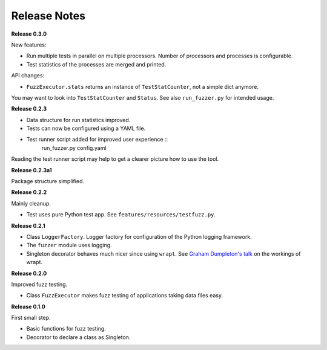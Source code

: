 =============
Release Notes
=============

**Release 0.3.0**

New features:

* Run multiple tests in parallel on multiple processors. Number of processors and processes is configurable.
* Test statistics of the processes are merged and printed.

API changes:

* ``FuzzExecutor.stats`` returns an instance of ``TestStatCounter``, not a simple dict anymore.

You may want to look into ``TestStatCounter`` and ``Status``.
See also ``run_fuzzer.py`` for intended usage.


**Release 0.2.3**

* Data structure for run statistics improved.
* Tests can now be configured using a YAML file.
* Test runner script added for improved user experience ::
    run_fuzzer.py config.yaml

Reading the test runner script may help to get a clearer picture how to use the tool.


**Release 0.2.3a1**

Package structure simplified.


**Release 0.2.2**

Mainly cleanup.

* Test uses pure Python test app. See ``features/resources/testfuzz.py``.


**Release 0.2.1**

* Class ``LoggerFactory``. Logger factory for configuration of the Python logging framework.

* The ``fuzzer`` module uses logging.

* Singleton decorator behaves much nicer since using ``wrapt``.
  See `Graham Dumpleton's talk <https://www.youtube.com/watch?v=W7Rv-km3ZuA&spfreload=10>`_
  on the workings of wrapt.


**Release 0.2.0**

Improved fuzz testing.

* Class ``FuzzExecutor`` makes fuzz testing of applications taking data files easy.


**Release 0.1.0**

First small step.

* Basic functions for fuzz testing.
* Decorator to declare a class as Singleton.
